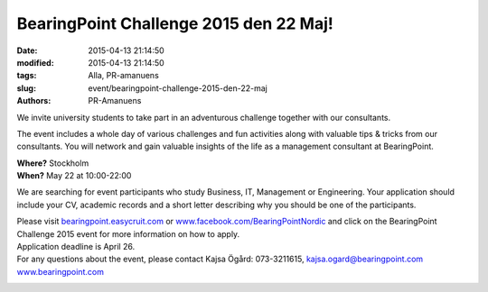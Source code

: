 BearingPoint Challenge 2015 den 22 Maj!
#######################################

:date: 2015-04-13 21:14:50
:modified: 2015-04-13 21:14:50
:tags: Alla, PR-amanuens
:slug: event/bearingpoint-challenge-2015-den-22-maj
:authors: PR-Amanuens

|BENO1510-BE-challenge-email-banner|

We invite university students to take part in an adventurous challenge
together with our consultants.

The event includes a whole day of various challenges and fun activities
along with valuable tips & tricks from our consultants. You will network
and gain valuable insights of the life as a management consultant at
BearingPoint.

| **Where?** Stockholm
| **When?** May 22 at 10:00-22:00

We are searching for event participants who study Business, IT,
Management or Engineering. Your application should include your CV,
academic records and a short letter describing why you should be one of
the participants.

| Please visit
  `bearingpoint.easycruit.com <http://bearingpoint.easycruit.com>`__ or
  `www.facebook.com/BearingPointNordic <http://www.facebook.com/BearingPointNordic>`__
  and click on the BearingPoint Challenge 2015 event for more
  information on how to apply.
| Application deadline is April 26.

| For any questions about the event, please contact Kajsa Ögård:
  073-3211615, kajsa.ogard@bearingpoint.com
| `www.bearingpoint.com <http://www.bearingpoint.com>`__

|Student-quote-image|

.. |BENO1510-BE-challenge-email-banner| image:: http://www.datavetenskap.nu/wp-content/uploads/2015/04/BENO1510-BE-challenge-email-banner.gif
   :class: aligncenter size-full wp-image-1033
   :width: 600px
   :target: http://www.datavetenskap.nu/wp-content/uploads/2015/04/BENO1510-BE-challenge-email-banner.gif
.. |Student-quote-image| image:: http://www.datavetenskap.nu/wp-content/uploads/2015/04/Student-quote-image.gif
   :class: aligncenter size-full wp-image-1034
   :width: 600px
   :target: http://www.datavetenskap.nu/wp-content/uploads/2015/04/Student-quote-image.gif

